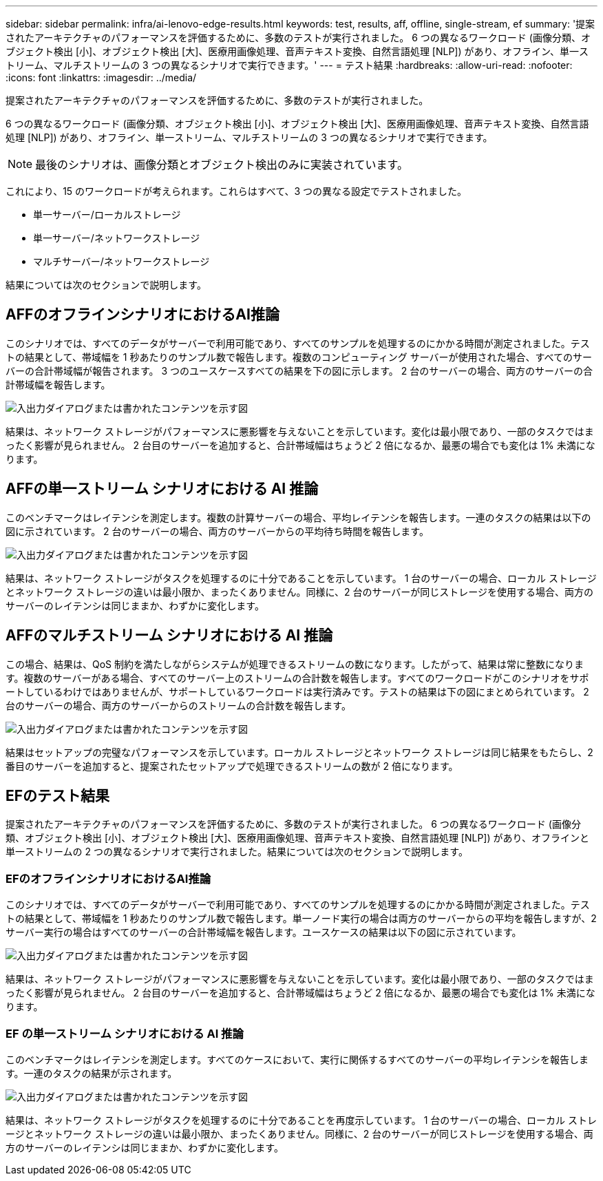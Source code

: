 ---
sidebar: sidebar 
permalink: infra/ai-lenovo-edge-results.html 
keywords: test, results, aff, offline, single-stream, ef 
summary: '提案されたアーキテクチャのパフォーマンスを評価するために、多数のテストが実行されました。  6 つの異なるワークロード (画像分類、オブジェクト検出 [小]、オブジェクト検出 [大]、医療用画像処理、音声テキスト変換、自然言語処理 [NLP]) があり、オフライン、単一ストリーム、マルチストリームの 3 つの異なるシナリオで実行できます。' 
---
= テスト結果
:hardbreaks:
:allow-uri-read: 
:nofooter: 
:icons: font
:linkattrs: 
:imagesdir: ../media/


[role="lead"]
提案されたアーキテクチャのパフォーマンスを評価するために、多数のテストが実行されました。

6 つの異なるワークロード (画像分類、オブジェクト検出 [小]、オブジェクト検出 [大]、医療用画像処理、音声テキスト変換、自然言語処理 [NLP]) があり、オフライン、単一ストリーム、マルチストリームの 3 つの異なるシナリオで実行できます。


NOTE: 最後のシナリオは、画像分類とオブジェクト検出のみに実装されています。

これにより、15 のワークロードが考えられます。これらはすべて、3 つの異なる設定でテストされました。

* 単一サーバー/ローカルストレージ
* 単一サーバー/ネットワークストレージ
* マルチサーバー/ネットワークストレージ


結果については次のセクションで説明します。



== AFFのオフラインシナリオにおけるAI推論

このシナリオでは、すべてのデータがサーバーで利用可能であり、すべてのサンプルを処理するのにかかる時間が測定されました。テストの結果として、帯域幅を 1 秒あたりのサンプル数で報告します。複数のコンピューティング サーバーが使用された場合、すべてのサーバーの合計帯域幅が報告されます。  3 つのユースケースすべての結果を下の図に示します。  2 台のサーバーの場合、両方のサーバーの合計帯域幅を報告します。

image:ai-edge-012.png["入出力ダイアログまたは書かれたコンテンツを示す図"]

結果は、ネットワーク ストレージがパフォーマンスに悪影響を与えないことを示しています。変化は最小限であり、一部のタスクではまったく影響が見られません。  2 台目のサーバーを追加すると、合計帯域幅はちょうど 2 倍になるか、最悪の場合でも変化は 1% 未満になります。



== AFFの単一ストリーム シナリオにおける AI 推論

このベンチマークはレイテンシを測定します。複数の計算サーバーの場合、平均レイテンシを報告します。一連のタスクの結果は以下の図に示されています。  2 台のサーバーの場合、両方のサーバーからの平均待ち時間を報告します。

image:ai-edge-013.png["入出力ダイアログまたは書かれたコンテンツを示す図"]

結果は、ネットワーク ストレージがタスクを処理するのに十分であることを示しています。 1 台のサーバーの場合、ローカル ストレージとネットワーク ストレージの違いは最小限か、まったくありません。同様に、2 台のサーバーが同じストレージを使用する場合、両方のサーバーのレイテンシは同じままか、わずかに変化します。



== AFFのマルチストリーム シナリオにおける AI 推論

この場合、結果は、QoS 制約を満たしながらシステムが処理できるストリームの数になります。したがって、結果は常に整数になります。複数のサーバーがある場合、すべてのサーバー上のストリームの合計数を報告します。すべてのワークロードがこのシナリオをサポートしているわけではありませんが、サポートしているワークロードは実行済みです。テストの結果は下の図にまとめられています。  2 台のサーバーの場合、両方のサーバーからのストリームの合計数を報告します。

image:ai-edge-014.png["入出力ダイアログまたは書かれたコンテンツを示す図"]

結果はセットアップの完璧なパフォーマンスを示しています。ローカル ストレージとネットワーク ストレージは同じ結果をもたらし、2 番目のサーバーを追加すると、提案されたセットアップで処理できるストリームの数が 2 倍になります。



== EFのテスト結果

提案されたアーキテクチャのパフォーマンスを評価するために、多数のテストが実行されました。 6 つの異なるワークロード (画像分類、オブジェクト検出 [小]、オブジェクト検出 [大]、医療用画像処理、音声テキスト変換、自然言語処理 [NLP]) があり、オフラインと単一ストリームの 2 つの異なるシナリオで実行されました。結果については次のセクションで説明します。



=== EFのオフラインシナリオにおけるAI推論

このシナリオでは、すべてのデータがサーバーで利用可能であり、すべてのサンプルを処理するのにかかる時間が測定されました。テストの結果として、帯域幅を 1 秒あたりのサンプル数で報告します。単一ノード実行の場合は両方のサーバーからの平均を報告しますが、2 サーバー実行の場合はすべてのサーバーの合計帯域幅を報告します。ユースケースの結果は以下の図に示されています。

image:ai-edge-015.png["入出力ダイアログまたは書かれたコンテンツを示す図"]

結果は、ネットワーク ストレージがパフォーマンスに悪影響を与えないことを示しています。変化は最小限であり、一部のタスクではまったく影響が見られません。  2 台目のサーバーを追加すると、合計帯域幅はちょうど 2 倍になるか、最悪の場合でも変化は 1% 未満になります。



=== EF の単一ストリーム シナリオにおける AI 推論

このベンチマークはレイテンシを測定します。すべてのケースにおいて、実行に関係するすべてのサーバーの平均レイテンシを報告します。一連のタスクの結果が示されます。

image:ai-edge-016.png["入出力ダイアログまたは書かれたコンテンツを示す図"]

結果は、ネットワーク ストレージがタスクを処理するのに十分であることを再度示しています。 1 台のサーバーの場合、ローカル ストレージとネットワーク ストレージの違いは最小限か、まったくありません。同様に、2 台のサーバーが同じストレージを使用する場合、両方のサーバーのレイテンシは同じままか、わずかに変化します。
